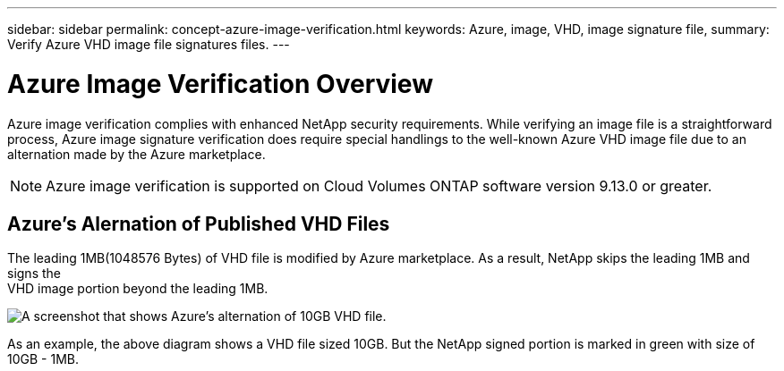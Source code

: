 ---
sidebar: sidebar
permalink: concept-azure-image-verification.html
keywords: Azure, image, VHD, image signature file,
summary: Verify Azure VHD image file signatures files.
---

= Azure Image Verification Overview
:hardbreaks:
:nofooter:
:icons: font
:linkattrs:
:imagesdir: ./media/

[.lead]
Azure image verification complies with enhanced NetApp security requirements. While verifying an image file is a straightforward process, Azure image signature verification does require special handlings to the well-known Azure VHD image file due to an alternation made by the Azure marketplace.

NOTE: Azure image verification is supported on Cloud Volumes ONTAP software version 9.13.0 or greater. 

== Azure's Alernation of Published VHD Files
The leading 1MB(1048576 Bytes) of VHD file is modified by Azure marketplace. As a result, NetApp skips the leading 1MB and signs the 
VHD image portion beyond the leading 1MB.

image:screenshot_azure_VHD_10gb.png[A screenshot that shows Azure's alternation of 10GB VHD file.]

As an example, the above diagram shows a VHD file sized 10GB. But the NetApp signed portion is marked in green with size of 10GB - 1MB.
